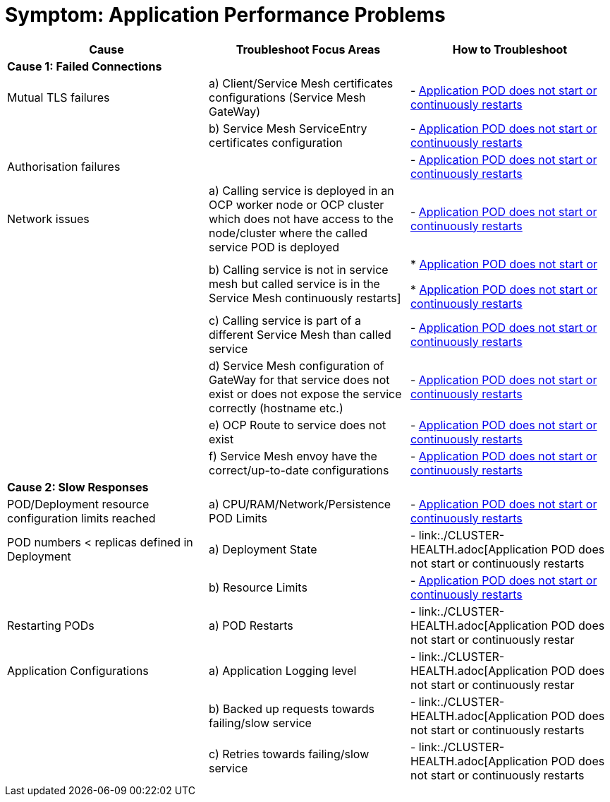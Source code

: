 = Symptom: Application Performance Problems
:toc:


====
[cols="3*^",options="header"]
|===
|Cause
|Troubleshoot Focus Areas
|How to Troubleshoot

|*Cause 1: Failed Connections*[[failed_connections]]
|
|

|Mutual TLS failures
| a) Client/Service Mesh certificates configurations (Service Mesh GateWay)
| - link:./CLUSTER-HEALTH.adoc[Application POD does not start or continuously restarts]

|
| b) Service Mesh ServiceEntry certificates configuration
| - link:./CLUSTER-HEALTH.adoc[Application POD does not start or continuously restarts]

|Authorisation failures
|
| - link:./CLUSTER-HEALTH.adoc[Application POD does not start or continuously restarts]

|Network issues
| a) Calling service is deployed in an OCP worker node or OCP cluster which does not have access to the node/cluster where the called service POD is deployed
| - link:./CLUSTER-HEALTH.adoc[Application POD does not start or continuously restarts]

| 
| b) Calling service is not in service mesh but called service is in the Service Mesh continuously restarts]
|
* link:./CLUSTER-HEALTH.adoc[Application POD does not start or] 

* link:./CLUSTER-HEALTH.adoc[Application POD does not start or continuously restarts]

|
| c) Calling service is part of a different Service Mesh than called service  
| - link:./CLUSTER-HEALTH.adoc[Application POD does not start or continuously restarts] 

|
| d) Service Mesh configuration of GateWay for that service does not exist or does not expose the service correctly (hostname etc.)
| - link:./CLUSTER-HEALTH.adoc[Application POD does not start or continuously restarts]

|
| e) OCP Route to service does not exist
| - link:./CLUSTER-HEALTH.adoc[Application POD does not start or continuously restarts]

|
| f) Service Mesh envoy have the correct/up-to-date configurations
| - link:./CLUSTER-HEALTH.adoc[Application POD does not start or continuously restarts]

|*Cause 2: Slow Responses*[[slow_responses]]
|
|

|POD/Deployment resource configuration limits reached
| a) CPU/RAM/Network/Persistence POD Limits
| - link:./CLUSTER-HEALTH.adoc[Application POD does not start or continuously restarts]

|POD numbers < replicas defined in Deployment
| a) Deployment State
| - link:./CLUSTER-HEALTH.adoc[Application POD does not start or continuously restarts

|
| b) Resource Limits
| - link:./CLUSTER-HEALTH.adoc[Application POD does not start or continuously restarts]

|Restarting PODs
| a) POD Restarts
| - link:./CLUSTER-HEALTH.adoc[Application POD does not start or continuously restar

|Application Configurations
| a) Application Logging level
| - link:./CLUSTER-HEALTH.adoc[Application POD does not start or continuously restar

|
| b) Backed up requests towards failing/slow service
| - link:./CLUSTER-HEALTH.adoc[Application POD does not start or continuously restarts

|
| c) Retries towards failing/slow service
| - link:./CLUSTER-HEALTH.adoc[Application POD does not start or continuously restarts

|===
====
